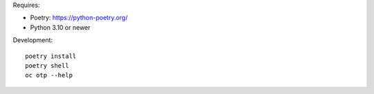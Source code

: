Requires:

- Poetry: https://python-poetry.org/
- Python 3.10 or newer

Development::

  poetry install
  poetry shell
  oc otp --help
